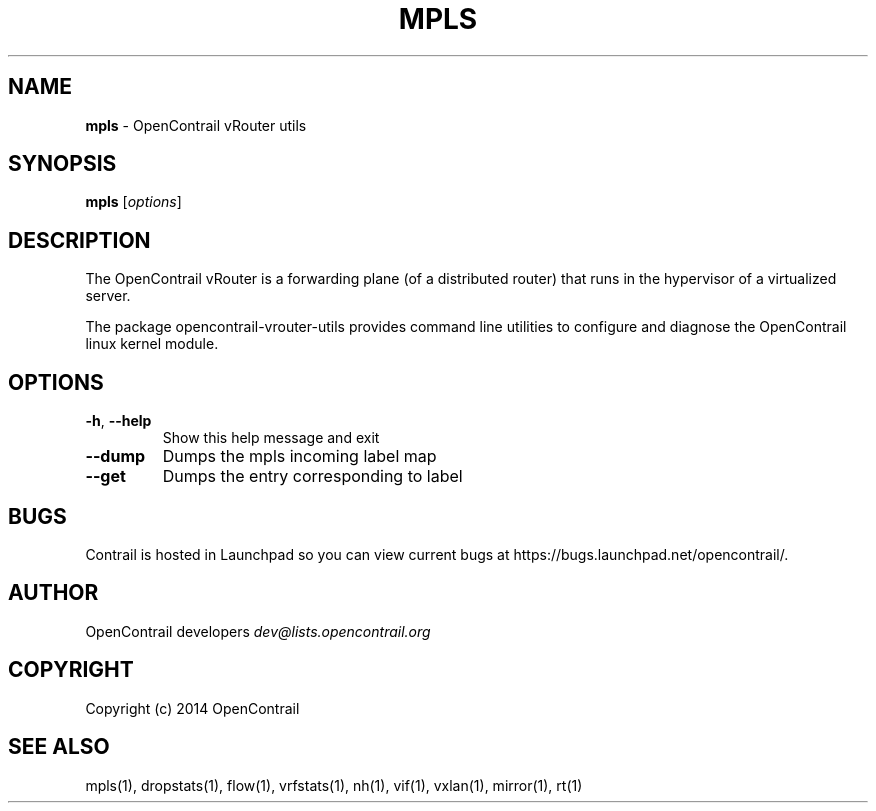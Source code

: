 .\" generated with Ronn/v0.7.3
.\" http://github.com/rtomayko/ronn/tree/0.7.3
.
.TH "MPLS" "1" "September 2015" "" ""
.
.SH "NAME"
\fBmpls\fR \- OpenContrail vRouter utils
.
.SH "SYNOPSIS"
\fBmpls\fR [\fIoptions\fR]
.
.SH "DESCRIPTION"
The OpenContrail vRouter is a forwarding plane (of a distributed router) that runs in the hypervisor of a virtualized server\.
.
.P
The package opencontrail\-vrouter\-utils provides command line utilities to configure and diagnose the OpenContrail linux kernel module\.
.
.SH "OPTIONS"
.
.TP
\fB\-h\fR, \fB\-\-help\fR
Show this help message and exit
.
.TP
\fB\-\-dump\fR
Dumps the mpls incoming label map
.
.TP
\fB\-\-get\fR
Dumps the entry corresponding to label
.
.SH "BUGS"
Contrail is hosted in Launchpad so you can view current bugs at https://bugs\.launchpad\.net/opencontrail/\.
.
.SH "AUTHOR"
OpenContrail developers \fIdev@lists\.opencontrail\.org\fR
.
.SH "COPYRIGHT"
Copyright (c) 2014 OpenContrail
.
.SH "SEE ALSO"
mpls(1), dropstats(1), flow(1), vrfstats(1), nh(1), vif(1), vxlan(1), mirror(1), rt(1)
